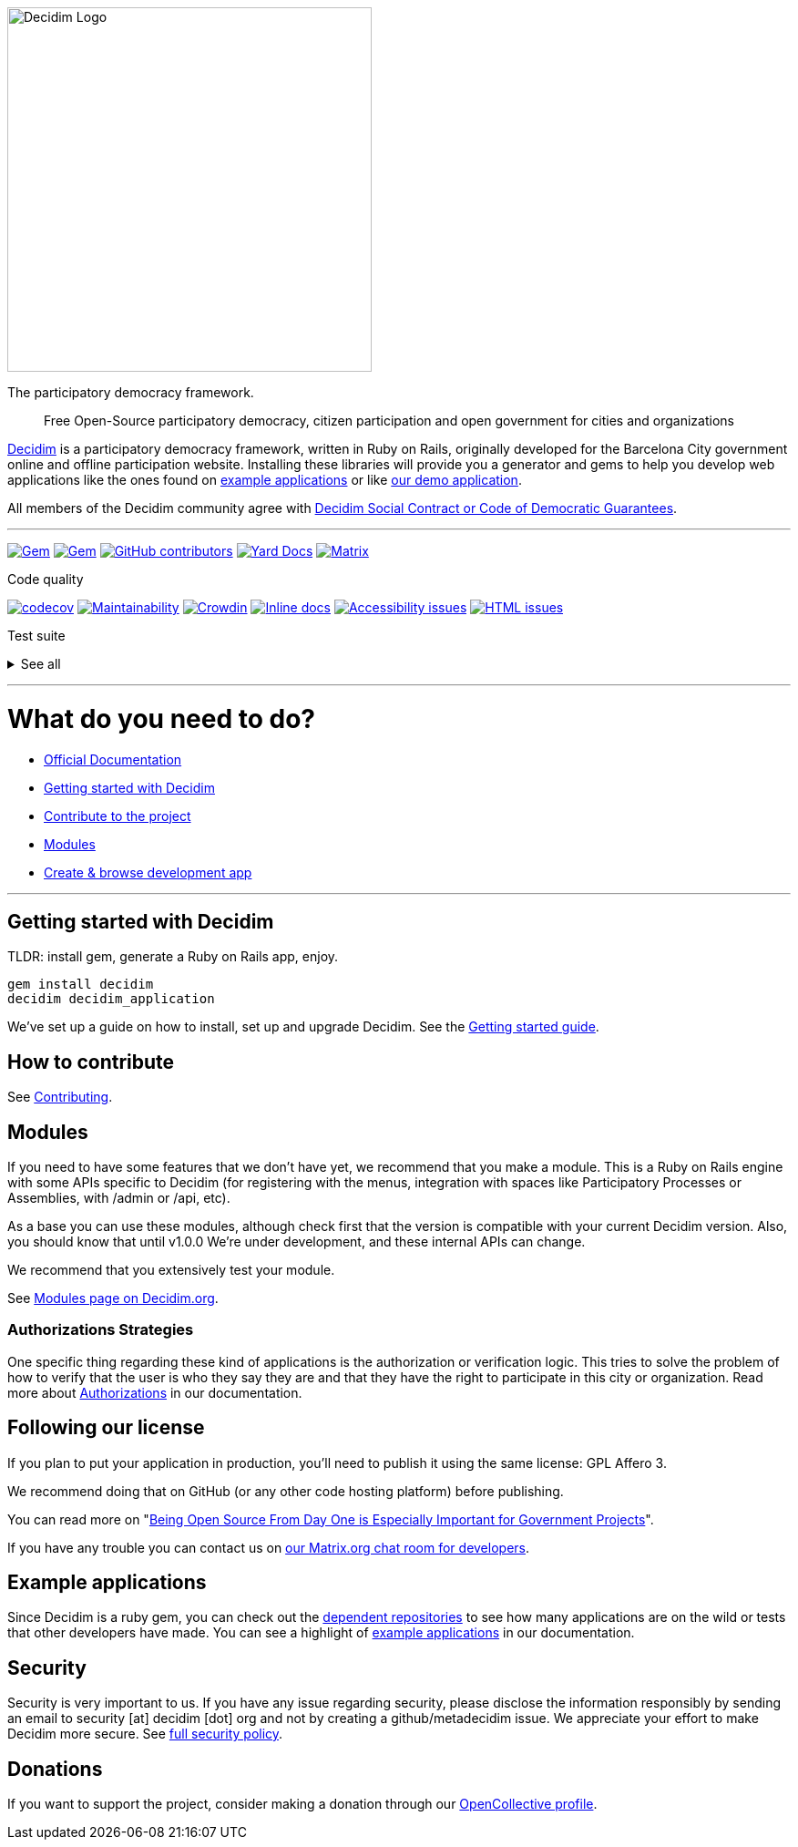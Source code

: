 image::https://cdn.rawgit.com/decidim/decidim/develop/logo.svg[Decidim Logo,400]

The participatory democracy framework.

____
Free Open-Source participatory democracy, citizen participation and open government for cities and organizations
____

https://decidim.org[Decidim] is a participatory democracy framework, written in Ruby on Rails, originally developed for the Barcelona City government online and offline participation website.
Installing these libraries will provide you a generator and gems to help you develop web applications like the ones found on <<example-applications,example applications>> or like http://staging.decidim.codegram.com[our demo application].

All members of the Decidim community agree with http://www.decidim.org/contract/[Decidim Social Contract or Code of Democratic Guarantees].

'''

image:https://img.shields.io/gem/v/decidim.svg[Gem,link=https://rubygems.org/gems/decidim] image:https://img.shields.io/gem/dt/decidim.svg[Gem,link=https://rubygems.org/gems/decidim] image:https://img.shields.io/github/contributors/decidim/decidim.svg[GitHub contributors,link=https://github.com/decidim/decidim/graphs/contributors] image:http://img.shields.io/badge/yard-docs-blue.svg[Yard Docs,link=http://rubydoc.info/github/decidim/decidim/master] image:https://img.shields.io/matrix/decidimdevs:matrix.org[Matrix,link=https://matrix.to/#/#decidimdevs:matrix.org]

Code quality

image:https://codecov.io/gh/decidim/decidim/branch/develop/graph/badge.svg[codecov,link=https://codecov.io/gh/decidim/decidim] image:https://api.codeclimate.com/v1/badges/ad8fa445086e491486b6/maintainability[Maintainability,link=https://codeclimate.com/github/decidim/decidim/maintainability] image:https://d322cqt584bo4o.cloudfront.net/decidim/localized.svg[Crowdin,link=https://crowdin.com/project/decidim] image:http://inch-ci.org/github/decidim/decidim.svg?branch=develop[Inline docs,link=http://inch-ci.org/github/decidim/decidim] image:https://rocketvalidator.com/badges/a11y_issues.svg?url=http://staging.decidim.codegram.com/[Accessibility issues,link=https://rocketvalidator.com/badges/link?url=http://staging.decidim.codegram.com/&report=a11y] image:https://rocketvalidator.com/badges/html_issues.svg?url=http://staging.decidim.codegram.com/[HTML issues,link=https://rocketvalidator.com/badges/link?url=http://staging.decidim.codegram.com/&report=html]

Test suite

+++<details>++++++<summary>+++See all+++</summary>+++
image:https://img.shields.io/github/workflow/status/decidim/decidim/%5BCI%5D%20Accountability/develop.svg?label=%5BCI%5D%20Accountability[Accountability,link=https://github.com/decidim/decidim/actions]
image:https://img.shields.io/github/workflow/status/decidim/decidim/%5BCI%5D%20Api/develop.svg?label=%5BCI%5D%20Api[Api,link=https://github.com/decidim/decidim/actions]
image:https://img.shields.io/github/workflow/status/decidim/decidim/%5BCI%5D%20Assemblies/develop.svg?label=%5BCI%5D%20Assemblies[Assemblies,link=https://github.com/decidim/decidim/actions]
image:https://img.shields.io/github/workflow/status/decidim/decidim/%5BCI%5D%20Blogs/develop.svg?label=%5BCI%5D%20Blogs[Blogs,link=https://github.com/decidim/decidim/actions]
image:https://img.shields.io/github/workflow/status/decidim/decidim/%5BCI%5D%20Budgets/develop.svg?label=%5BCI%5D%20Budgets[Budgets,link=https://github.com/decidim/decidim/actions]
image:https://img.shields.io/github/workflow/status/decidim/decidim/%5BCI%5D%20Comments/develop.svg?label=%5BCI%5D%20Comments[Comments,link=https://github.com/decidim/decidim/actions]
image:https://img.shields.io/github/workflow/status/decidim/decidim/%5BCI%5D%20Conferences/develop.svg?label=%5BCI%5D%20Conferences[Conferences,link=https://github.com/decidim/decidim/actions]
image:https://img.shields.io/github/workflow/status/decidim/decidim/%5BCI%5D%20Consultations/develop.svg?label=%5BCI%5D%20Consultations[Consultations,link=https://github.com/decidim/decidim/actions]
image:https://img.shields.io/github/workflow/status/decidim/decidim/%5BCI%5D%20Core/develop.svg?label=%5BCI%5D%20Core[Core,link=https://github.com/decidim/decidim/actions]
image:https://img.shields.io/github/workflow/status/decidim/decidim/%5BCI%5D%20Debates/develop.svg?label=%5BCI%5D%20Debates[Debates,link=https://github.com/decidim/decidim/actions]
image:https://img.shields.io/github/workflow/status/decidim/decidim/%5BCI%5D%20Forms/develop.svg?label=%5BCI%5D%20Forms[Forms,link=https://github.com/decidim/decidim/actions]
image:https://img.shields.io/github/workflow/status/decidim/decidim/%5BCI%5D%20Generators/develop.svg?label=%5BCI%5D%20Generators[Generators,link=https://github.com/decidim/decidim/actions]
image:https://img.shields.io/github/workflow/status/decidim/decidim/%5BCI%5D%20Initiatives/develop.svg?label=%5BCI%5D%20Initiatives[Initiatives,link=https://github.com/decidim/decidim/actions]
image:https://img.shields.io/github/workflow/status/decidim/decidim/%5BCI%5D%20Main%20folder/develop.svg?label=%5BCI%5D%20Main[Main,link=https://github.com/decidim/decidim/actions]
image:https://img.shields.io/github/workflow/status/decidim/decidim/%5BCI%5D%20Meetings/develop.svg?label=%5BCI%5D%20Meetings[Meetings,link=https://github.com/decidim/decidim/actions]
image:https://img.shields.io/github/workflow/status/decidim/decidim/%5BCI%5D%20Pages/develop.svg?label=%5BCI%5D%20Pages[Pages,link=https://github.com/decidim/decidim/actions]
image:https://img.shields.io/github/workflow/status/decidim/decidim/%5BCI%5D%20Participatory%20processes/develop.svg?label=%5BCI%5D%20Participatory%20processes[Participatory processes,link=https://github.com/decidim/decidim/actions]
image:https://img.shields.io/github/workflow/status/decidim/decidim/%5BCI%5D%20Proposals%20(system%20admin)/develop.svg?label=%5BCI%5D%20Proposals%20(system%20admin)[Proposals (system admin),link=https://github.com/decidim/decidim/actions]
image:https://img.shields.io/github/workflow/status/decidim/decidim/%5BCI%5D%20Proposals%20(system%20public)/develop.svg?label=%5BCI%5D%20Proposals%20(system%20public)[Proposals (system admin),link=https://github.com/decidim/decidim/actions]
image:https://img.shields.io/github/workflow/status/decidim/decidim/%5BCI%5D%20Proposals%20(unit%20tests)/develop.svg?label=%5BCI%5D%20Proposals%20(unit%20tests)[Proposals (unit tests),link=https://github.com/decidim/decidim/actions]
image:https://img.shields.io/github/workflow/status/decidim/decidim/%5BCI%5D%20Sortitions/develop.svg?label=%5BCI%5D%20Sortitions[Sortitions,link=https://github.com/decidim/decidim/actions]
image:https://img.shields.io/github/workflow/status/decidim/decidim/%5BCI%5D%20Surveys/develop.svg?label=%5BCI%5D%20Surveys[Surveys,link=https://github.com/decidim/decidim/actions]
image:https://img.shields.io/github/workflow/status/decidim/decidim/%5BCI%5D%20System/develop.svg?label=%5BCI%5D%20System[System,link=https://github.com/decidim/decidim/actions]
image:https://img.shields.io/github/workflow/status/decidim/decidim/%5BCI%5D%20Verifications/develop.svg?label=%5BCI%5D%20Verifications[Verifications,link=https://github.com/decidim/decidim/actions]
+++</details>+++

'''

= What do you need to do?

- https://docs.decidim.org/[Official Documentation]
- <<getting-started-with-decidim,Getting started with Decidim>>
- <<how-to-contribute,Contribute to the project>>
- <<modules,Modules>>
- <<browse-decidim,Create & browse development app>>

'''

== Getting started with Decidim

TLDR: install gem, generate a Ruby on Rails app, enjoy.

[source,console]
----
gem install decidim
decidim decidim_application
----

We've set up a guide on how to install, set up and upgrade Decidim.
See the https://docs.decidim.org/en/install/[Getting started guide].

== How to contribute

See xref:CONTRIBUTING.adoc[Contributing].

== Modules

If you need to have some features that we don't have yet, we recommend that you make a module.
This is a Ruby on Rails engine with some APIs specific to Decidim (for registering with the menus, integration with spaces like Participatory Processes or Assemblies, with /admin or /api, etc).

As a base you can use these modules, although check first that the version is compatible with your current Decidim version.
Also, you should know that until v1.0.0 We're under development, and these internal APIs can change.

We recommend that you extensively test your module.

See https://decidim.org/modules[Modules page on Decidim.org].

=== Authorizations Strategies

One specific thing regarding these kind of applications is the authorization or verification logic. This tries to solve the problem of how to verify that the user is who they say they are and that they have the right to participate in this city or organization. Read more about https://docs.decidim.org/en/customize/authorizations/[Authorizations] in our documentation.

== Following our license

If you plan to put your application in production, you'll need to publish it using the same license: GPL Affero 3.

We recommend doing that on GitHub (or any other code hosting platform) before publishing.

You can read more on "http://producingoss.com/en/governments-and-open-source.html#starting-open-for-govs[Being Open Source From Day One is Especially Important for Government Projects]".

If you have any trouble you can contact us on https://app.element.io/#/room/#decidimdevs:matrix.org[our Matrix.org chat room for developers].

== Example applications

Since Decidim is a ruby gem, you can check out the https://github.com/decidim/decidim/network/dependents?type=application[dependent repositories] to see how many applications are on the wild or tests that other developers have made. You can see a highlight of https://docs.decidim.org/en/develop/guide_example_apps/[example applications] in our documentation.

== Security

Security is very important to us.
If you have any issue regarding security, please disclose the information responsibly by sending an email to security [at] decidim [dot] org and not by creating a github/metadecidim issue.
We appreciate your effort to make Decidim more secure.
See xref:SECURITY.adoc[full security policy].

== Donations

If you want to support the project, consider making a donation through our https://opencollective.com/decidim[OpenCollective profile].
